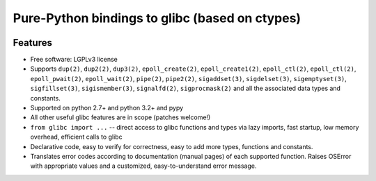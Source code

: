 ===============================================
Pure-Python bindings to glibc (based on ctypes)
===============================================

.. image:: https://badge.fury.io/py/glibc.png
    :target: http://badge.fury.io/py/glibc

.. image:: https://travis-ci.org/zyga/python-glibc.png?branch=master
        :target: https://travis-ci.org/zyga/python-glibc

.. image:: https://pypip.in/d/glibc/badge.png
        :target: https://pypi.python.org/pypi/glibc

Features
========

* Free software: LGPLv3 license
* Supports ``dup(2)``, ``dup2(2)``, ``dup3(2)``, ``epoll_create(2)``,
  ``epoll_create1(2)``, ``epoll_ctl(2)``, ``epoll_ctl(2)``, ``epoll_pwait(2)``,
  ``epoll_wait(2)``, ``pipe(2)``, ``pipe2(2)``, ``sigaddset(3)``,
  ``sigdelset(3)``, ``sigemptyset(3)``, ``sigfillset(3)``, ``sigismember(3)``,
  ``signalfd(2)``, ``sigprocmask(2)`` and all the associated data types and
  constants.
* Supported on python 2.7+ and python 3.2+ and pypy
* All other useful glibc features are in scope (patches welcome!)
* ``from glibc import ...`` -- direct access to glibc functions and types via
  lazy imports, fast startup, low memory overhead, efficient calls to glibc
* Declarative code, easy to verify for correctness, easy to add more types,
  functions and constants.
* Translates error codes according to documentation (manual pages) of each
  supported function. Raises OSError with appropriate values and a customized,
  easy-to-understand error message.


